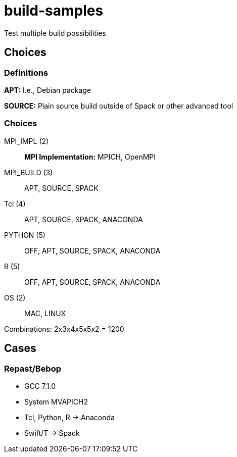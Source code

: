 = build-samples

Test multiple build possibilities

== Choices

=== Definitions

*APT:* I.e., Debian package

*SOURCE:* Plain source build outside of Spack or other advanced tool

=== Choices

MPI_IMPL (2)::
*MPI Implementation:* MPICH, OpenMPI

MPI_BUILD (3)::
APT, SOURCE, SPACK

Tcl (4)::
APT, SOURCE, SPACK, ANACONDA

PYTHON (5)::
OFF, APT, SOURCE, SPACK, ANACONDA

R (5)::
OFF, APT, SOURCE, SPACK, ANACONDA

OS (2)::
MAC, LINUX

Combinations: 2x3x4x5x5x2 = 1200

== Cases

=== Repast/Bebop

* GCC 7.1.0
* System MVAPICH2
* Tcl, Python, R -> Anaconda
* Swift/T -> Spack
